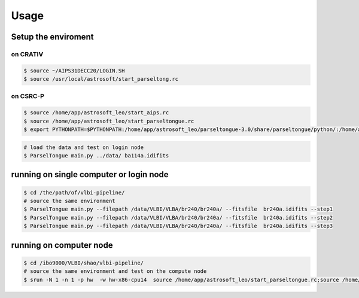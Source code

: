 Usage
###################


Setup the enviroment
=========================

on CRATIV
---------------

.. code-block:: bash

    $ source ~/AIPS31DECC20/LOGIN.SH
    $ source /usr/local/astrosoft/start_parseltong.rc


on CSRC-P
---------------------------

.. code-block:: bash

    $ source /home/app/astrosoft_leo/start_aips.rc
    $ source /home/app/astrosoft_leo/start_parseltongue.rc
    $ export PYTHONPATH=$PYTHONPATH:/home/app/astrosoft_leo/parseltongue-3.0/share/parseltongue/python/:/home/app/astrosoft_leo/Obit-22JUN10m/python/

.. code-block:: bash

    # load the data and test on login node
    $ ParselTongue main.py ../data/ ba114a.idifits

running on single computer or login node
=============================================


.. code-block:: bash

    $ cd /the/path/of/vlbi-pipeline/
    # source the same environment
    $ ParselTongue main.py --filepath /data/VLBI/VLBA/br240/br240a/ --fitsfile  br240a.idifits --step1
    $ ParselTongue main.py --filepath /data/VLBI/VLBA/br240/br240a/ --fitsfile  br240a.idifits --step2
    $ ParselTongue main.py --filepath /data/VLBI/VLBA/br240/br240a/ --fitsfile  br240a.idifits --step3


.. note::information
    $ ParselTongue main.py --filepath /data/VLBI/VLBA/br240/br240a/ --fitsfile  br240a.idifits --step3 > br240a-log.txt
    will save all the output in terminal

running on computer node
================================


.. code-block:: bash

    $ cd /ibo9000/VLBI/shao/vlbi-pipeline/
    # source the same environment and test on the compute node
    $ srun -N 1 -n 1 -p hw  -w hw-x86-cpu14  source /home/app/astrosoft_leo/start_parseltongue.rc;source /home/app/astrosoft_leo/start_parseltongue.rc;  ParselTongue main.py ../data/ ba114a.idifits